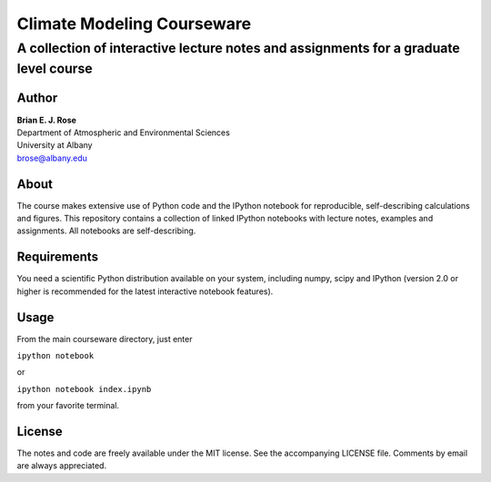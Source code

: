 ================
Climate Modeling Courseware
================
----------
 A collection of interactive lecture notes and assignments for a graduate level course
----------

Author
--------------
| **Brian E. J. Rose**
| Department of Atmospheric and Environmental Sciences
| University at Albany
| brose@albany.edu


About 
--------------
The course makes extensive use of Python code and the IPython notebook for reproducible, self-describing calculations and figures. This repository contains a collection of linked IPython notebooks with lecture notes, examples and assignments. All notebooks are self-describing.

Requirements
---------------
You need a scientific Python distribution available on your system, including numpy, scipy and IPython (version 2.0 or higher is recommended for the latest interactive notebook features).

Usage
------------------
From the main courseware directory, just enter

``ipython notebook``

or

``ipython notebook index.ipynb``

from your favorite terminal.

License
---------------
The notes and code are freely available under the MIT license.
See the accompanying LICENSE file.
Comments by email are always appreciated. 